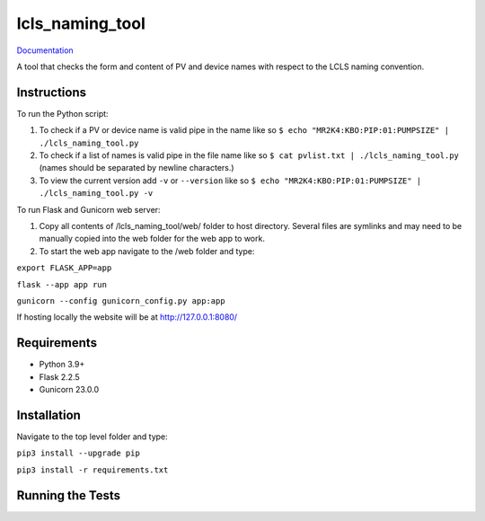 ===============================
lcls_naming_tool
===============================

.. image:: https://github.com/pcdshub/lcls_naming_tool/actions/workflows/standard.yml/badge.svg
        :target: https://github.com/pcdshub/lcls_naming_tool/actions/workflows/standard.yml

.. image:: https://img.shields.io/pypi/v/lcls_naming_tool.svg
        :target: https://pypi.python.org/pypi/lcls_naming_tool


`Documentation <https://pcdshub.github.io/lcls_naming_tool/>`_

A tool that checks the form and content of PV and device names with respect to the LCLS naming convention.

Instructions
------------

To run the Python script:

1. To check if a PV or device name is valid pipe in the name like so ``$ echo "MR2K4:KBO:PIP:01:PUMPSIZE" | ./lcls_naming_tool.py``

2. To check if a list of names is valid pipe in the file name like so ``$ cat pvlist.txt | ./lcls_naming_tool.py`` (names should be separated by newline characters.)

3. To view the current version add ``-v`` or ``--version`` like so ``$ echo "MR2K4:KBO:PIP:01:PUMPSIZE" | ./lcls_naming_tool.py -v``

To run Flask and Gunicorn web server:

1. Copy all contents of /lcls_naming_tool/web/ folder to host directory. Several files are symlinks and may need to be manually copied into the web folder for the web app to work.

2. To start the web app navigate to the /web folder and type:

``export FLASK_APP=app``

``flask --app app run``

``gunicorn --config gunicorn_config.py app:app``

If hosting locally the website will be at http://127.0.0.1:8080/


Requirements
------------

* Python 3.9+
* Flask 2.2.5
* Gunicorn 23.0.0


Installation
------------

Navigate to the top level folder and type:

``pip3 install --upgrade pip``

``pip3 install -r requirements.txt``


Running the Tests
-----------------
::
